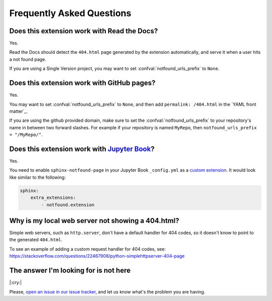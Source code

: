 Frequently Asked Questions
==========================

Does this extension work with Read the Docs?
--------------------------------------------

Yes.

Read the Docs should detect the ``404.html`` page generated by the extension automatically,
and serve it when a user hits a not found page.

If you are using a Single Version project,
you may want to set :confval:`notfound_urls_prefix` to ``None``.


Does this extension work with GitHub pages?
-------------------------------------------

Yes.

You may want to set :confval:`notfound_urls_prefix` to ``None``,
and then add ``permalink: /404.html`` in the `YAML front matter`_.

If you are using the github provided domain, make sure to set the :confval:`notfound_urls_prefix` to your repository's name in between two forward slashes. For example if your repository is named ``MyRepo``, then ``notfound_urls_prefix = "/MyRepo/"``.


Does this extension work with `Jupyter Book`_?
----------------------------------------------

.. _Jupyter Book: https://jupyterbook.org/

Yes.

You need to enable ``sphinx-notfound-page`` in your Jupyter Book ``_config.yml`` as a `custom extension`_.
It would look like similar to the following:

.. code-block:: yaml

   sphinx:
       extra_extensions:
           - notfound.extension

.. _custom extension: https://jupyterbook.org/en/stable/advanced/sphinx.html#custom-sphinx-extensions


Why is my local web server not showing a 404.html?
--------------------------------------------------

Simple web servers, such as ``http.server``, don't have a default handler for 404
codes, so it doesn't know to point to the generated ``404.html``.

To see an example of adding a custom request handler for 404 codes, see:
https://stackoverflow.com/questions/22467908/python-simplehttpserver-404-page


The answer I'm looking for is not here
--------------------------------------

|:cry:|

Please, `open an issue in our issue tracker`_,
and let us know what's the problem you are having.

.. _open an issue in our issue tracker: https://github.com/readthedocs/sphinx-notfound-page/issues/new
